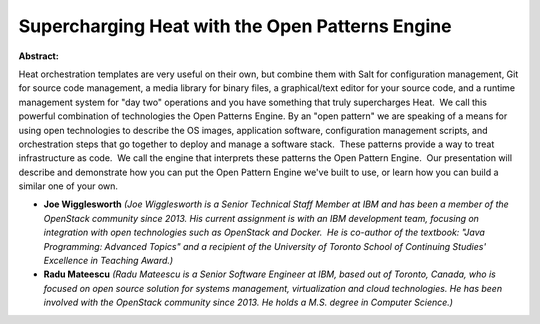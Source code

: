 Supercharging Heat with the Open Patterns Engine
~~~~~~~~~~~~~~~~~~~~~~~~~~~~~~~~~~~~~~~~~~~~~~~~

**Abstract:**

Heat orchestration templates are very useful on their own, but combine them with Salt for configuration management, Git for source code management, a media library for binary files, a graphical/text editor for your source code, and a runtime management system for "day two" operations and you have something that truly supercharges Heat.  We call this powerful combination of technologies the Open Patterns Engine. By an "open pattern" we are speaking of a means for using open technologies to describe the OS images, application software, configuration management scripts, and orchestration steps that go together to deploy and manage a software stack.  These patterns provide a way to treat infrastructure as code.  We call the engine that interprets these patterns the Open Pattern Engine.  Our presentation will describe and demonstrate how you can put the Open Pattern Engine we've built to use, or learn how you can build a similar one of your own.


* **Joe Wigglesworth** *(Joe Wigglesworth is a Senior Technical Staff Member at IBM and has been a member of the OpenStack community since 2013. His current assignment is with an IBM development team, focusing on integration with open technologies such as OpenStack and Docker.  He is co-author of the textbook: "Java Programming: Advanced Topics" and a recipient of the University of Toronto School of Continuing Studies' Excellence in Teaching Award.)*

* **Radu Mateescu** *(Radu Mateescu is a Senior Software Engineer at IBM, based out of Toronto, Canada, who is focused on open source solution for systems management, virtualization and cloud technologies. He has been involved with the OpenStack community since 2013. He holds a M.S. degree in Computer Science.)*
